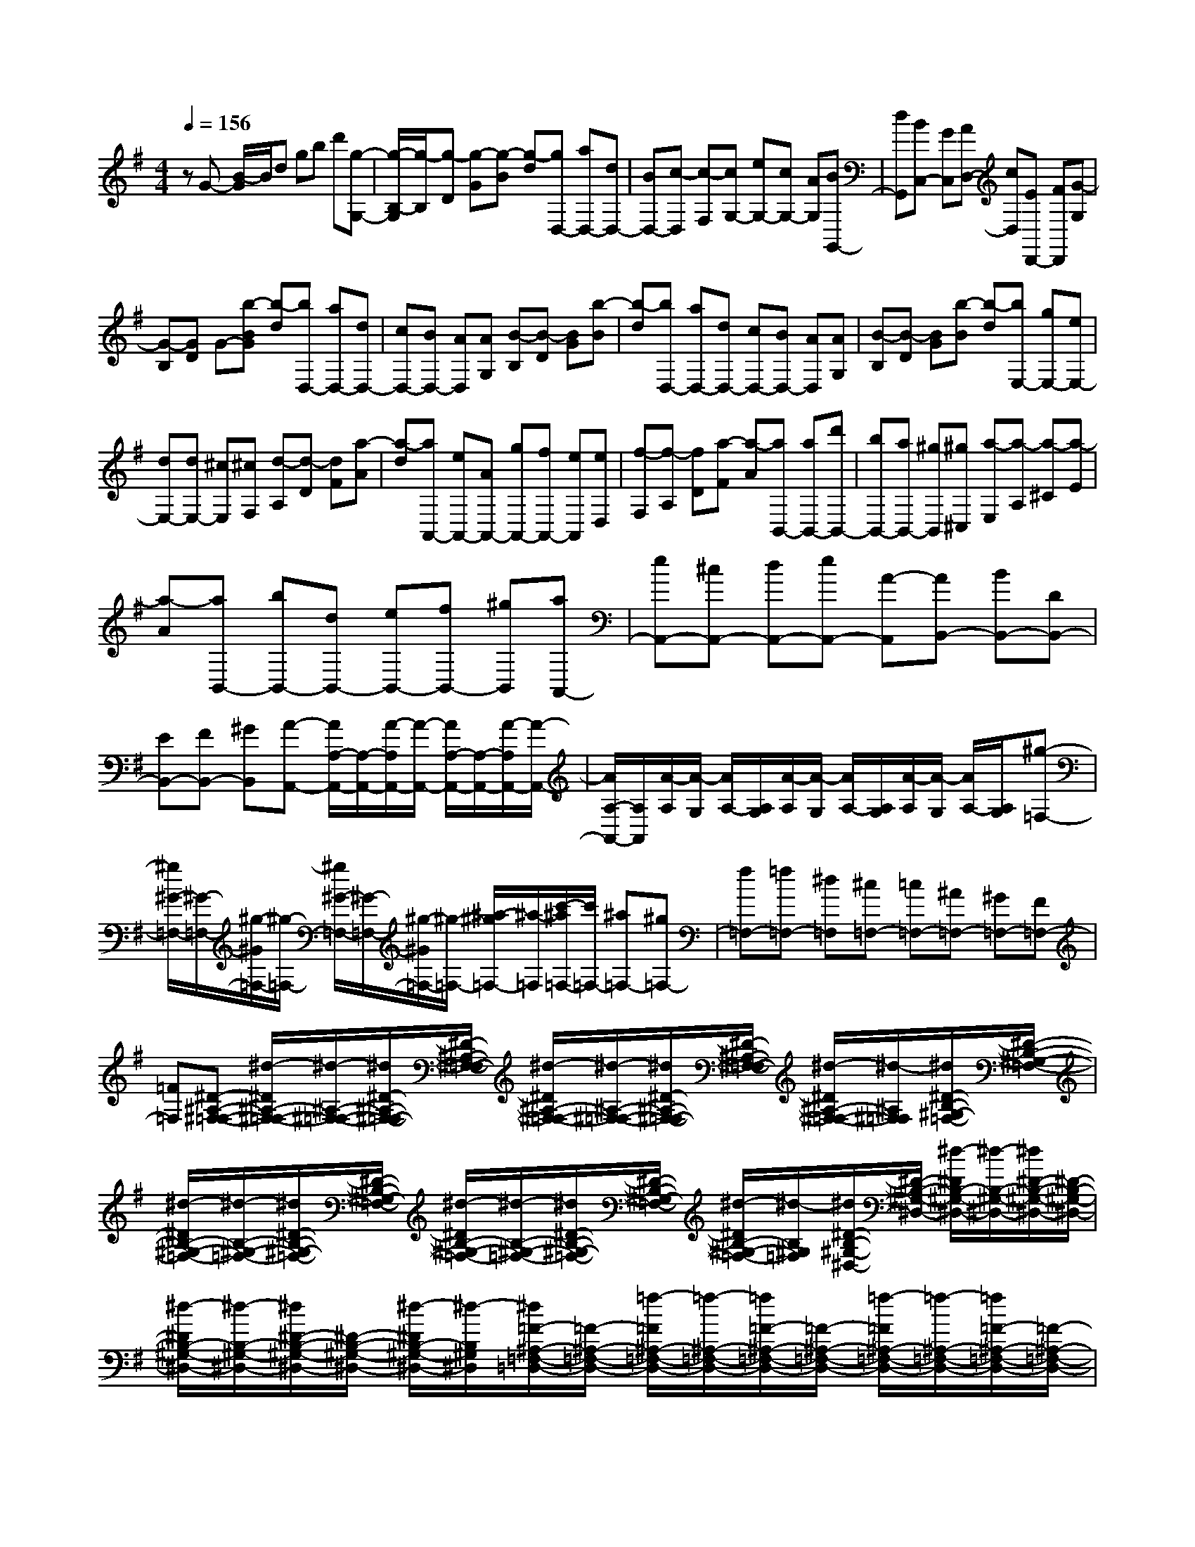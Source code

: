 % input file /home/ubuntu/MusicGeneratorQuin/training_data/scarlatti/K260.MID
X: 1
T: 
M: 4/4
L: 1/8
Q:1/4=156
K:G % 1 sharps
%(C) John Sankey 1998
%%MIDI program 6
%%MIDI program 6
%%MIDI program 6
%%MIDI program 6
%%MIDI program 6
%%MIDI program 6
%%MIDI program 6
%%MIDI program 6
%%MIDI program 6
%%MIDI program 6
%%MIDI program 6
%%MIDI program 6
zG- [B/2-G/2]B/2d gb d'[g-G,-]|[g/2-B,/2-G,/2][g/2-B,/2][g-D] [g-G][g-B] [g-d][gD,-] [aD,-][dD,-]|[BD,-][c-D,] [c-F,][cG,-] [eG,-][cG,-] [AG,][BG,,-]|[dG,,][BC,-] [GC,][AD,-] [cD,][ED,,-] [FD,,][G-G,]|
[G-B,][GD] G-[b-BG] [b-d][bD,-] [aD,-][dD,-]|[cD,-][BD,-] [AD,][AG,] [B-B,][B-D] [BG][b-B]|[b-d][bD,-] [aD,-][dD,-] [cD,-][BD,-] [AD,][AG,]|[B-B,][B-D] [BG][b-B] [b-d][bE,-] [gE,-][eE,-]|
[dE,-][dE,-] [^cE,][^cF,] [d-A,][d-D] [dF][a-A]|[a-d][aA,,-] [eA,,-][AA,,-] [gA,,-][fA,,-] [eA,,][eD,]|[f-F,][f-A,] [fD][a-F] [a-A][aB,,-] [aB,,-][d'B,,-]|[bB,,-][aB,,-] [^gB,,][^g^C,] [a-E,][a-A,] [a-^C][a-E]|
[a-A][aB,,-] [bB,,-][dB,,-] [eB,,-][fB,,-] [^gB,,][aA,,-]|[eA,,-][^cA,,-] [dA,,-][eA,,-] [A-A,,][AB,,-] [BB,,-][DB,,-]|[EB,,-][FB,,-] [^GB,,][A-A,,-] [A/2A,/2-A,,/2-][A,/2-A,,/2-][A/2-A,/2A,,/2-][A/2-A,,/2-] [A/2A,/2-A,,/2-][A,/2-A,,/2-][A/2-A,/2A,,/2-][A/2-A,,/2-]|[A/2A,/2-A,,/2-][A,/2A,,/2][A/2-A,/2][A/2-G,/2] [A/2A,/2-][A,/2G,/2][A/2-A,/2][A/2-G,/2] [A/2A,/2-][A,/2G,/2][A/2-A,/2][A/2-G,/2] [A/2A,/2-][A,/2G,/2][^g-=F,-]|
[^g/2^G/2-=F,/2-][^G/2-=F,/2-][^g/2-^G/2=F,/2-][^g/2-=F,/2-] [^g/2^G/2-=F,/2-][^G/2-=F,/2-][^g/2-^G/2=F,/2-][^g/2-=F,/2-] [^a/2-^g/2=F,/2-][^a/2-=F,/2][c'/2-^a/2=F,/2-][c'/2=F,/2-] [^a=F,-][^g=F,-]|[f=F,-][=f=F,-] [^d=F,][^c=F,-] [=c=F,-][^A=F,-] [^G=F,-][F=F,-]|[=F=F,][^D-^A,-^F,-=F,-] [^d/2-^D/2^A,/2-^F,/2-=F,/2-][^d/2-^A,/2-^F,/2-=F,/2-][^d/2^D/2-^A,/2-^F,/2-=F,/2-][^D/2-^A,/2-^F,/2-=F,/2-] [^d/2-^D/2^A,/2-^F,/2-=F,/2-][^d/2-^A,/2-^F,/2-=F,/2-][^d/2^D/2-^A,/2-^F,/2-=F,/2-][^D/2-^A,/2-^F,/2-=F,/2-] [^d/2-^D/2^A,/2-^F,/2-=F,/2-][^d/2-^A,/2^F,/2=F,/2][^d/2^D/2-B,/2-^G,/2-=F,/2-][^D/2-B,/2-^G,/2-=F,/2-]|[^d/2-^D/2B,/2-^G,/2-=F,/2-][^d/2-B,/2-^G,/2-=F,/2-][^d/2^D/2-B,/2-^G,/2-=F,/2-][^D/2-B,/2-^G,/2-=F,/2-] [^d/2-^D/2B,/2-^G,/2-=F,/2-][^d/2-B,/2-^G,/2-=F,/2-][^d/2^D/2-B,/2-^G,/2-=F,/2-][^D/2-B,/2-^G,/2-=F,/2-] [^d/2-^D/2B,/2-^G,/2-=F,/2-][^d/2-B,/2^G,/2=F,/2][^d/2^D/2-B,/2-^G,/2-^D,/2-][^D/2-B,/2-^G,/2-^D,/2-] [^d/2-^D/2B,/2-^G,/2-^D,/2-][^d/2-B,/2-^G,/2-^D,/2-][^d/2^D/2-B,/2-^G,/2-^D,/2-][^D/2-B,/2-^G,/2-^D,/2-]|
[^d/2-^D/2B,/2-^G,/2-^D,/2-][^d/2-B,/2-^G,/2-^D,/2-][^d/2^D/2-B,/2-^G,/2-^D,/2-][^D/2-B,/2-^G,/2-^D,/2-] [^d/2-^D/2B,/2-^G,/2-^D,/2-][^d/2-B,/2^G,/2^D,/2][^d/2=F/2-^A,/2-=F,/2-=D,/2-][=F/2-^A,/2-=F,/2-D,/2-] [=f/2-=F/2^A,/2-=F,/2-D,/2-][=f/2-^A,/2-=F,/2-D,/2-][=f/2=F/2-^A,/2-=F,/2-D,/2-][=F/2-^A,/2-=F,/2-D,/2-] [=f/2-=F/2^A,/2-=F,/2-D,/2-][=f/2-^A,/2-=F,/2-D,/2-][=f/2=F/2-^A,/2-=F,/2-D,/2-][=F/2-^A,/2-=F,/2-D,/2-]|[=f/2-=F/2^A,/2-=F,/2-D,/2-][=f/2-^A,/2=F,/2D,/2][=f/2=F/2-^A,/2-=F,/2-^C,/2-][=F/2-^A,/2-=F,/2-^C,/2-] [=f/2-=F/2^A,/2-=F,/2-^C,/2-][=f/2-^A,/2-=F,/2-^C,/2-][=f/2=F/2-^A,/2-=F,/2-^C,/2-][=F/2-^A,/2-=F,/2-^C,/2-] [=f/2-=F/2^A,/2-=F,/2-^C,/2-][=f/2-^A,/2-=F,/2-^C,/2-][=f/2=F/2-^A,/2-=F,/2-^C,/2-][=F/2-^A,/2-=F,/2-^C,/2-] [=f/2-=F/2^A,/2-=F,/2-^C,/2-][=f/2-^A,/2=F,/2^C,/2][=f/2^F/2-^A,/2-^D,/2-B,,/2-][F/2-^A,/2-^D,/2-B,,/2-]|[^f/2-F/2^A,/2-^D,/2-B,,/2-][f/2-^A,/2-^D,/2-B,,/2-][f/2F/2-^A,/2-^D,/2-B,,/2-][F/2-^A,/2-^D,/2-B,,/2-] [f/2-F/2^A,/2-^D,/2-B,,/2-][f/2-^A,/2-^D,/2-B,,/2-][f/2F/2-^A,/2-^D,/2-B,,/2-][F/2-^A,/2-^D,/2-B,,/2-] [f/2-F/2^A,/2-^D,/2-B,,/2-][f/2-^A,/2^D,/2B,,/2][f/2F/2-^G,/2-^D,/2-B,,/2-][F/2-^G,/2-^D,/2-B,,/2-] [^d/2-F/2^G,/2-^D,/2-B,,/2-][^d/2-^G,/2-^D,/2-B,,/2-][^d/2F/2-^G,/2-^D,/2-B,,/2-][F/2-^G,/2-^D,/2-B,,/2-]|[^d/2-F/2^G,/2-^D,/2-B,,/2-][^d/2-^G,/2-^D,/2-B,,/2-][^d/2^G/2-^G,/2-^D,/2-B,,/2-][^G/2-^G,/2-^D,/2-B,,/2-] [^d/2-^G/2^G,/2-^D,/2-B,,/2-][^d/2-^G,/2^D,/2B,,/2][^d/2^A/2-^G,/2-^D,/2-^A,,/2-][^A/2-^G,/2-^D,/2-^A,,/2-] [^d/2-^A/2^G,/2-^D,/2-^A,,/2-][^d/2-^G,/2-^D,/2-^A,,/2-][^d/2F/2-^G,/2-^D,/2-^A,,/2-][F/2-^G,/2-^D,/2-^A,,/2-] [^d/2-F/2^G,/2-^D,/2-^A,,/2-][^d/2-^G,/2-^D,/2-^A,,/2-][^d/2^A/2-^G,/2-^D,/2-^A,,/2-][^A/2-^G,/2-^D,/2-^A,,/2-]|
[^d/2-^A/2^G,/2-^D,/2-^A,,/2-][^d/2-^G,/2^D,/2^A,,/2][^d/2F/2-^G,/2-^D,/2-^A,,/2-][F/2-^G,/2-^D,/2-^A,,/2-] [^d/2-F/2^G,/2-^D,/2-^A,,/2-][^d/2-^G,/2-^D,/2-^A,,/2-][^d/2^A/2-^G,/2-^D,/2-^A,,/2-][^A/2-^G,/2-^D,/2-^A,,/2-] [^d/2-^A/2^G,/2-^D,/2-^A,,/2-][^d/2-^G,/2-^D,/2-^A,,/2-][^d/2F/2-^G,/2-^D,/2-^A,,/2-][F/2-^G,/2-^D,/2-^A,,/2-] [^d/2-F/2^G,/2-^D,/2-^A,,/2-][^d/2-^G,/2^D,/2^A,,/2][^d/2=F/2-=A,/2-=F,/2-=A,,/2-][=F/2-A,/2-=F,/2-A,,/2-]|[^d/2-=F/2A,/2-=F,/2-A,,/2-][^d/2-A,/2-=F,/2-A,,/2-][^d/2c/2-A,/2-=F,/2-A,,/2-][c/2-A,/2-=F,/2-A,,/2-] [^d/2-c/2A,/2-=F,/2-A,,/2-][^d/2-A,/2-=F,/2-A,,/2-][^d/2=F/2-A,/2-=F,/2-A,,/2-][=F/2-A,/2-=F,/2-A,,/2-] [^d/2-=F/2A,/2-=F,/2-A,,/2-][^d/2-A,/2=F,/2A,,/2][^d/2c/2-A,/2-=F,/2-A,,/2-][c/2-A,/2-=F,/2-A,,/2-] [^d/2-c/2A,/2-=F,/2-A,,/2-][^d/2-A,/2-=F,/2-A,,/2-][^d/2=F/2-A,/2-=F,/2-A,,/2-][=F/2-A,/2-=F,/2-A,,/2-]|[^d/2-=F/2A,/2-=F,/2-A,,/2-][^d/2-A,/2-=F,/2-A,,/2-][^d/2c/2-A,/2-=F,/2-A,,/2-][c/2-A,/2-=F,/2-A,,/2-] [^d/2-c/2A,/2-=F,/2-A,,/2-][^d/2-A,/2=F,/2A,,/2][^d/2=F/2-=G,/2-=F,/2-B,,/2-][=F/2-G,/2-=F,/2-B,,/2-] [=d/2-=F/2G,/2-=F,/2-B,,/2-][d/2-G,/2-=F,/2-B,,/2-][d/2=G/2-G,/2-=F,/2-B,,/2-][G/2-G,/2-=F,/2-B,,/2-] [d/2-G/2G,/2-=F,/2-B,,/2-][d/2-G,/2-=F,/2-B,,/2-][d/2=F/2-G,/2-=F,/2-B,,/2-][=F/2-G,/2-=F,/2-B,,/2-]|[d/2-=F/2G,/2-=F,/2-B,,/2-][d/2-G,/2=F,/2B,,/2][d/2G/2-G,/2-=F,/2-B,,/2-][G/2-G,/2-=F,/2-B,,/2-] [d/2-G/2G,/2-=F,/2-B,,/2-][d/2-G,/2-=F,/2-B,,/2-][d/2=F/2-G,/2-=F,/2-B,,/2-][=F/2-G,/2-=F,/2-B,,/2-] [d/2-=F/2G,/2-=F,/2-B,,/2-][d/2-G,/2-=F,/2-B,,/2-][d/2G/2-G,/2-=F,/2-B,,/2-][G/2-G,/2-=F,/2-B,,/2-] [d/2-G/2G,/2-=F,/2-B,,/2-][d/2-G,/2=F,/2B,,/2][d/2E/2-=C/2-G,/2-=C,/2-][E/2-C/2-G,/2-C,/2-]|
[d/2-E/2C/2-G,/2-C,/2-][d/2-C/2-G,/2-C,/2-][d/2G/2-C/2-G,/2-C,/2-][G/2-C/2-G,/2-C,/2-] [d/2-G/2C/2-G,/2-C,/2-][d/2-C/2-G,/2-C,/2-][d/2E/2-C/2-G,/2-C,/2-][E/2-C/2-G,/2-C,/2-] [d/2-E/2C/2-G,/2-C,/2-][d/2-C/2G,/2C,/2][d/2E/2-C/2-G,/2-C,/2-][E/2-C/2-G,/2-C,/2-] [c/2-E/2C/2-G,/2-C,/2-][c/2-C/2-G,/2-C,/2-][c/2G/2-C/2-G,/2-C,/2-][G/2-C/2-G,/2-C,/2-]|[c/2-G/2C/2-G,/2-C,/2-][c/2-C/2-G,/2-C,/2-][c/2E/2-C/2-G,/2-C,/2-][E/2-C/2-G,/2-C,/2-] [^A/2-E/2C/2-G,/2-C,/2-][^A/2-C/2G,/2C,/2][^A/2E/2-A,/2-G,/2-^C,/2-][E/2-A,/2-G,/2-^C,/2-] [e/2-E/2A,/2-G,/2-^C,/2-][e/2-A,/2-G,/2-^C,/2-][e/2=A/2-A,/2-G,/2-^C,/2-][A/2-A,/2-G,/2-^C,/2-] [e/2-A/2A,/2-G,/2-^C,/2-][e/2-A,/2-G,/2-^C,/2-][e/2G/2-A,/2-G,/2-^C,/2-][G/2-A,/2-G,/2-^C,/2-]|[e/2-G/2A,/2-G,/2-^C,/2-][e/2-A,/2G,/2^C,/2][e/2E/2-A,/2-G,/2-^C,/2-][E/2-A,/2-G,/2-^C,/2-] [e/2-E/2A,/2-G,/2-^C,/2-][e/2-A,/2-G,/2-^C,/2-][e/2A/2-A,/2-G,/2-^C,/2-][A/2-A,/2-G,/2-^C,/2-] [e/2-A/2A,/2-G,/2-^C,/2-][e/2-A,/2-G,/2-^C,/2-][e/2G/2-A,/2-G,/2-^C,/2-][G/2-A,/2-G,/2-^C,/2-] [e/2-G/2A,/2-G,/2-^C,/2-][e/2-A,/2G,/2^C,/2][e/2^F/2-=D,/2-][F/2-D,/2-]|[e/2-F/2D,/2-][e/2D,/2-][dD,-] [^cD,-][dD,-] [eD,][f=D-] [eD-][dD-]|
[^cD-][BD-] [AD][BG,-] [^cG,-][dG,-] [^cG,-][BG,-]|[AG,][GG,,-] [FG,,-][EG,,-] [DG,,-][^CG,,-] [DG,,][^CA,,-]|[B,A,,-][A,-A,,] [A,-G,][A,-^F,] [A,E,]D,- [DD,-][A,D,-]|[FD,-][DD,-] [AD,][FF,-] [dF,-][AF,-] [fF,-][dF,-]|
[AF,][B2G,2][d/2A,/2-][^c/2A,/2-] [d/2A,/2-][^c/2A,/2-][d/2A,/2-][^c/2A,/2-] [B/2A,/2-][^c/2A,/2]d-|[d/2D,/2-]D,/2A,, F,D, A,F, DA,|AF D[B2G,2][d/2A,/2-][^c/2A,/2-] [d/2A,/2-][^c/2A,/2-][d/2A,/2-A,,/2-][^c/2A,/2-A,,/2-]|[B/2A,/2-A,,/2-][^c/2A,/2A,,/2][dD,-] [FD,-][GD,-] [^GD,]A ^A[BG,-]|
[^cG,-][dG,-] [eG,-][fG,-] [=gG,][^gF,-] [=aF,-][=gF,-]|[fF,-][eF,-] [dF,][eG,-] [f/2G,/2-][g/2G,/2][fA,-] [eA,-][dA,-A,,-]|[^cA,A,,][d/2D,/2-]D,/2- [FD,-][=GD,-] [^GD,-][=AD,-] [^A/2-D,/2]^A/2[BG,-]|[^cG,-][dG,-] [eG,-][fG,-] [gG,][^gF,-] [aF,-][=gF,-]|
[fF,-][eF,-] [dF,][eG,-] [f/2G,/2-][g/2G,/2][fA,-] [eA,-][dA,-A,,-]|[^c/2-A,/2-A,,/2][^c/2A,/2][d'-D-] [d'/2d/2-D/2-][d/2-D/2-][d'/2-d/2D/2-][d'/2-D/2-] [d'/2d/2-D/2-][d/2-D/2-][d'/2-d/2D/2-][d'/2-D/2-] [d'/2d/2-D/2-][d/2-D/2][d'/2-d/2D/2][d'/2-=C/2]|[d'/2d/2-D/2][d/2-C/2][d'/2-d/2D/2][d'/2-C/2] [d'/2d/2-D/2][d/2-C/2][d'/2-d/2D/2][d'/2-C/2] [d'/2d/2-D/2][d/2-C/2][d'/2-d/2^A,/2-][d'/2-^A,/2-] [d'/2d/2-C/2-^A,/2-][d/2-C/2^A,/2-][d'/2-d/2D/2-^A,/2-][d'/2-D/2^A,/2-]|[d'/2d/2-^D/2-^A,/2-][d/2-^D/2^A,/2-][d'/2-d/2=F/2-^A,/2-][d'/2-=F/2^A,/2-] [d'/2d/2-=G/2-^A,/2-][d/2-G/2^A,/2][d'/2-d/2^G/2-^A,/2-][d'/2-^G/2-^A,/2-] [d'/2d/2-^G/2-^A,/2-][d/2-^G/2-^A,/2-][d'/2-d/2^G/2-^A,/2-][d'/2-^G/2-^A,/2-] [d'/2d/2-^G/2-^A,/2-][d/2-^G/2-^A,/2-][d'/2-d/2^G/2-^A,/2-][d'/2-^G/2-^A,/2-]|
[d'/2d/2-^G/2-^A,/2-][d/2-^G/2^A,/2][d'/2-d/2^G/2-=F/2-B,/2-][d'/2-^G/2-=F/2-B,/2-] [d'/2d/2-^G/2-=F/2-B,/2-][d/2-^G/2-=F/2-B,/2-][d'/2-d/2^G/2-=F/2-B,/2-][d'/2-^G/2-=F/2-B,/2-] [d'/2d/2-^G/2-=F/2-B,/2-][d/2-^G/2-=F/2-B,/2-][d'/2-d/2^G/2-=F/2-B,/2-][d'/2-^G/2-=F/2-B,/2-] [d'/2d/2-^G/2-=F/2-B,/2-][d/2-^G/2=F/2B,/2][d'/2-d/2^G/2-=F/2-B,/2-][d'/2-^G/2-=F/2-B,/2-]|[d'/2d/2-^G/2-=F/2-B,/2-][d/2-^G/2-=F/2-B,/2-][d'/2-d/2^G/2-=F/2-B,/2-][d'/2-^G/2-=F/2-B,/2-] [d'/2d/2-^G/2-=F/2-B,/2-][d/2-^G/2-=F/2-B,/2-][d'/2-d/2^G/2-=F/2-B,/2-][d'/2-^G/2-=F/2-B,/2-] [d'/2d/2-^G/2-=F/2-B,/2-][d/2-^G/2=F/2B,/2][d'/2-d/2^G/2-=F/2-C/2-][d'/2-^G/2-=F/2-C/2-] [d'/2d/2-^G/2-=F/2-C/2-][d/2-^G/2-=F/2-C/2-][d'/2-d/2^G/2-=F/2-C/2-][d'/2-^G/2-=F/2-C/2-]|[d'/2d/2-^G/2-=F/2-C/2-][d/2-^G/2-=F/2-C/2-][d'/2-d/2^G/2-=F/2-C/2-][d'/2-^G/2-=F/2-C/2-] [d'/2d/2-^G/2-=F/2-C/2-][d/2-^G/2=F/2C/2][d'/2-d/2^G/2-=F/2-C/2-][d'/2-^G/2-=F/2-C/2-] [d'/2d/2-^G/2-=F/2-C/2-][d/2-^G/2-=F/2-C/2-][d'/2-d/2^G/2-=F/2-C/2-][d'/2-^G/2-=F/2-C/2-] [d'/2d/2-^G/2-=F/2-C/2-][d/2-^G/2-=F/2-C/2-][d'/2-d/2^G/2-=F/2-C/2-][d'/2-^G/2-=F/2-C/2-]|[d'/2d/2-^G/2-=F/2-C/2-][d/2-^G/2=F/2C/2][d'/2-d/2B/2-^G/2-=F/2-=D/2-][d'/2-B/2-^G/2-=F/2-D/2-] [d'/2d/2-B/2-^G/2-=F/2-D/2-][d/2-B/2-^G/2-=F/2-D/2-][d'/2-d/2B/2-^G/2-=F/2-D/2-][d'/2-B/2-^G/2-=F/2-D/2-] [d'/2d/2-B/2-^G/2-=F/2-D/2-][d/2-B/2-^G/2-=F/2-D/2-][d'/2-d/2B/2-^G/2-=F/2-D/2-][d'/2-B/2-^G/2-=F/2-D/2-] [d'/2d/2-B/2-^G/2-=F/2-D/2-][d/2-B/2^G/2=F/2D/2][d'/2-d/2B/2-^G/2-=F/2-D/2-][d'/2-B/2-^G/2-=F/2-D/2-]|
[d'/2d/2-B/2-^G/2-=F/2-D/2-][d/2-B/2-^G/2-=F/2-D/2-][d'/2-d/2B/2-^G/2-=F/2-D/2-][d'/2-B/2-^G/2-=F/2-D/2-] [d'/2d/2-B/2-^G/2-=F/2-D/2-][d/2-B/2-^G/2-=F/2-D/2-][d'/2-d/2B/2-^G/2-=F/2-D/2-][d'/2-B/2-^G/2-=F/2-D/2-] [d'/2d/2-B/2-^G/2-=F/2-D/2-][d/2-B/2^G/2=F/2D/2][d'/2-d/2B/2-^G/2-E/2-][d'/2-B/2-^G/2-E/2-] [d'/2e/2-B/2-^G/2-E/2-][e/2-B/2-^G/2-E/2-][d'/2-e/2B/2-^G/2-E/2-][d'/2-B/2-^G/2-E/2-]|[d'/2e/2-B/2-^G/2-E/2-][e/2-B/2-^G/2-E/2-][d'/2-e/2B/2-^G/2-E/2-][d'/2-B/2-^G/2-E/2-] [d'/2e/2-B/2-^G/2-E/2-][e/2-B/2^G/2E/2][d'/2c'/2-e/2=c/2-=A/2-E/2-][c'/2c/2-A/2-E/2-] [bc-A-E-][ac-A-E-] [^gc-A-E-][ac-A-E-]|[bcAE][^gB-^G-E-] [=fB-^G-E-][eB-^G-E-] [dB^G-E-][^c^G-E-] [B^GE][^cA-=A,-]|[dA-A,-][eA-A,-] [A-=GA,-][A-=FA,-] [AEA,][=FD,-] [GD,-][A-D,-]|
[ACD,-][^A,D,-] [=A,D,][^A,G,,-] [AG,,-][GG,,-] [=FG,,][EG,-]|[DG,][^C=A,-] [B,A,][A,3-A,,3] A,/2z3/2|F,G, ^G,A, ^A,B, ^CD-|[^FD-][GD-] [^GD-][AD-] [^AD][B=G,-] [^cG,-][dG,-]|
[^fG,-][=gG,-] [^gG,][aF,-] [^aF,-][bF,-] [^c'F,-][d'-F,-]|[d'dF,][d/2G,/2-][e/2G,/2-] [f/2G,/2-][e/2G,/2][f/2=A,/2-][e/2A,/2-] [f/2A,/2-][e/2A,/2][f/2A,,/2-][e/2A,,/2-] [d/2A,,/2-][^c/2A,,/2]d-|[dF,]G, A,B, ^CD- [FD-][=GD-]|[^GD-][=AD-] [^AD][BG,-] [^cG,-][dG,-] [fG,-][=gG,-]|
[^gG,][=aF,-] [^aF,-][bF,-] [^c'F,-][d'-F,-] [d'dF,][d/2G,/2-][e/2G,/2-]|[f/2G,/2-][e/2G,/2][f/2A,/2-][e/2A,/2-] [f/2A,/2-][e/2A,/2-][f/2A,/2-A,,/2-][e/2A,/2-A,,/2-] [d/2A,/2-A,,/2-][^c/2A,/2A,,/2][dD,-] [=aD,-][=gD,-]|[fD,-][gD,-] [a/2-D,/2]a/2[^aE-D-G,-] [bE-D-G,-][=aE-D-G,-] [gE-D-G,-][fE-D-G,-]|[gEDG,][^gD-A,-F,-] [aD-A,-F,-][=gD-A,-F,-] [fD-A,-F,-][eD-A,-F,-] [dDA,F,][eG,-]|
[f/2G,/2-][g/2G,/2][fA,-] [eA,-][dA,-A,,-] [^cA,A,,][dD,-] [=AD,-][=GD,-]|[FD,]G A[^AG,-] [BG,-][=AG,-] [GG,-][FG,-]|[GG,][^GF,-] [AF,-][=GF,-] [FF,-][EF,-] [DF,][EG,-]|[F/2G,/2-][G/2G,/2][FA,-] [EA,-][DA,-A,,-] [^CA,A,,][D3-D,3-D,,3-]|
[D3D,3D,,3][D-D,] [D-F,][DA,] D-[FD]|A[aD,-] [fD,-][dD,-] [AD,-][FD,-] [DD,][d/2=C,/2-][=c/2C,/2]|[d/2F,/2-][c/2F,/2][d/2A,/2-][c/2A,/2] [d/2D/2-][c/2D/2][d/2F/2-][c/2F/2] [d/2A/2-][c/2A/2][aC,-] [fC,-][cC,-]|[AC,-][FC,-] [=CC,][e/2B,,/2-][d/2B,,/2] [e/2D,/2-][d/2D,/2][e/2G,/2-][d/2G,/2] [e/2B,/2-][d/2B,/2][e/2D/2-][d/2D/2]|
[e/2G/2-][d/2G/2][bB,,-] [gB,,-][dB,,-] [BB,,-][GB,,-] [DB,,][d/2A,,/2-][c/2A,,/2]|[d/2C,/2-][c/2C,/2][d/2F,/2-][c/2F,/2] [d/2A,/2-][c/2A,/2][d/2C/2-][c/2C/2] [d/2F/2-][c/2F/2][aA,,-] [fA,,-][cA,,-]|[AA,,-][FA,,-] [CA,,][c/2G,,/2-][B/2G,,/2] [c/2B,,/2-][B/2B,,/2][c/2D,/2-][B/2D,/2] [c/2G,/2-][B/2G,/2][c/2B,/2-][B/2B,/2]|[c/2D/2-][B/2D/2]G,,- [dG,,-][GG,,-] [AG,,-][BG,,] c[d-=F-D-G,-]|
[d/2G/2-=F/2-D/2-G,/2-][G/2-=F/2-D/2-G,/2-][B/2-G/2=F/2-D/2-G,/2-][B/2-=F/2-D/2-G,/2-] [B/2G/2-=F/2-D/2-G,/2-][G/2-=F/2-D/2-G,/2-][d/2-G/2=F/2-D/2-G,/2-][d/2-=F/2-D/2-G,/2-] [d/2G/2-=F/2-D/2-G,/2-][G/2-=F/2D/2G,/2][=f/2-G/2=F/2-D/2-G,/2-][=f/2-=F/2-D/2-G,/2-] [=f/2G/2-=F/2-D/2-G,/2-][G/2-=F/2-D/2-G,/2-][d/2-G/2=F/2-D/2-G,/2-][d/2-=F/2-D/2-G,/2-]|[d/2G/2-=F/2-D/2-G,/2-][G/2-=F/2-D/2-G,/2-][B/2-G/2=F/2-D/2-G,/2-][B/2-=F/2-D/2-G,/2-] [B/2G/2-=F/2-D/2-G,/2-][G/2-=F/2D/2G,/2][=f/2-G/2=F/2-D/2-G,/2-][=f/2-=F/2-D/2-G,/2-] [=f/2G/2-=F/2-D/2-G,/2-][G/2-=F/2-D/2-G,/2-][d/2-G/2=F/2-D/2-G,/2-][d/2-=F/2-D/2-G,/2-] [d/2G/2-=F/2-D/2-G,/2-][G/2-=F/2-D/2-G,/2-][B/2-G/2=F/2-D/2-G,/2-][B/2-=F/2-D/2-G,/2-]|[B/2G/2-=F/2-D/2-G,/2-][G/2-=F/2D/2G,/2][c/2-G/2E/2-C/2-G,/2-][c/2-E/2-C/2-G,/2-] [c/2G/2-E/2-C/2-G,/2-][G/2-E/2-C/2-G,/2-][e/2-G/2E/2-C/2-G,/2-][e/2-E/2-C/2-G,/2-] [e/2G/2-E/2-C/2-G,/2-][G/2-E/2-C/2-G,/2-][c/2-G/2E/2-C/2-G,/2-][c/2-E/2-C/2-G,/2-] [c/2G/2-E/2-C/2-G,/2-][G/2-E/2C/2G,/2][g/2-G/2E/2-C/2-G,/2-][g/2-E/2-C/2-G,/2-]|[g/2G/2-E/2-C/2-G,/2-][G/2-E/2-C/2-G,/2-][e/2-G/2E/2-C/2-G,/2-][e/2-E/2-C/2-G,/2-] [e/2G/2-E/2-C/2-G,/2-][G/2-E/2-C/2-G,/2-][c/2-G/2E/2-C/2-G,/2-][c/2-E/2-C/2-G,/2-] [c/2G/2-E/2-C/2-G,/2-][G/2-E/2C/2G,/2][g/2-G/2E/2-C/2-G,/2-][g/2-E/2-C/2-G,/2-] [g/2G/2-E/2-C/2-G,/2-][G/2-E/2-C/2-G,/2-][e/2-G/2E/2-C/2-G,/2-][e/2-E/2-C/2-G,/2-]|
[e/2G/2-E/2-C/2-G,/2-][G/2-E/2-C/2-G,/2-][c/2-G/2E/2-C/2-G,/2-][c/2-E/2-C/2-G,/2-] [c/2G/2-E/2-C/2-G,/2-][G/2-E/2C/2G,/2][^A/2-G/2E/2-C/2-^A,/2-G,/2-][^A/2-E/2-C/2-^A,/2-G,/2-] [^A/2G/2-E/2-C/2-^A,/2-G,/2-][G/2-E/2-C/2-^A,/2-G,/2-][g/2-G/2E/2-C/2-^A,/2-G,/2-][g/2-E/2-C/2-^A,/2-G,/2-] [g/2G/2-E/2-C/2-^A,/2-G,/2-][G/2-E/2-C/2-^A,/2-G,/2-][e/2-G/2E/2-C/2-^A,/2-G,/2-][e/2-E/2-C/2-^A,/2-G,/2-]|[e/2G/2-E/2-C/2-^A,/2-G,/2-][G/2-E/2C/2^A,/2G,/2][^A/2-G/2E/2-C/2-^A,/2-G,/2-][^A/2-E/2-C/2-^A,/2-G,/2-] [^A/2G/2-E/2-C/2-^A,/2-G,/2-][G/2-E/2-C/2-^A,/2-G,/2-][g/2-G/2E/2-C/2-^A,/2-G,/2-][g/2-E/2-C/2-^A,/2-G,/2-] [g/2G/2-E/2-C/2-^A,/2-G,/2-][G/2-E/2-C/2-^A,/2-G,/2-][e/2-G/2E/2-C/2-^A,/2-G,/2-][e/2-E/2-C/2-^A,/2-G,/2-] [e/2G/2-E/2-C/2-^A,/2-G,/2-][G/2-E/2C/2^A,/2G,/2][g/2-G/2E/2-C/2-^A,/2-G,/2-][g/2-E/2-C/2-^A,/2-G,/2-]|[g/2G/2-E/2-C/2-^A,/2-G,/2-][G/2-E/2-C/2-^A,/2-G,/2-][^A/2-G/2E/2-C/2-^A,/2-G,/2-][^A/2-E/2-C/2-^A,/2-G,/2-] [^A/2G/2-E/2-C/2-^A,/2-G,/2-][G/2-E/2-C/2-^A,/2-G,/2-][c/2-G/2E/2-C/2-^A,/2-G,/2-][c/2-E/2-C/2-^A,/2-G,/2-] [c/2G/2-E/2-C/2-^A,/2-G,/2-][G/2-E/2C/2^A,/2G,/2][^c/2-G/2^C/2-^A,/2-=F,/2-][^c/2-^C/2-^A,/2-=F,/2-] [^c/2=F/2-^C/2-^A,/2-=F,/2-][=F/2-^C/2-^A,/2-=F,/2-][^A/2-=F/2^C/2-^A,/2-=F,/2-][^A/2-^C/2-^A,/2-=F,/2-]|[^A/2=F/2-^C/2-^A,/2-=F,/2-][=F/2-^C/2-^A,/2-=F,/2-][=c/2-=F/2^C/2-^A,/2-=F,/2-][c/2-^C/2-^A,/2-=F,/2-] [c/2=F/2-^C/2-^A,/2-=F,/2-][=F/2-^C/2^A,/2=F,/2][^c/2-=F/2^C/2-^A,/2-=F,/2-][^c/2-^C/2-^A,/2-=F,/2-] [^c/2=F/2-^C/2-^A,/2-=F,/2-][=F/2-^C/2-^A,/2-=F,/2-][^A/2-=F/2^C/2-^A,/2-=F,/2-][^A/2-^C/2-^A,/2-=F,/2-] [^A/2=F/2-^C/2-^A,/2-=F,/2-][=F/2-^C/2-^A,/2-=F,/2-][=c/2-=F/2^C/2-^A,/2-=F,/2-][c/2-^C/2-^A,/2-=F,/2-]|
[c/2=F/2-^C/2-^A,/2-=F,/2-][=F/2-^C/2^A,/2=F,/2][^c/2-=F/2^C/2-^A,/2-=F,/2-][^c/2-^C/2-^A,/2-=F,/2-] [^c/2=F/2-^C/2-^A,/2-=F,/2-][=F/2-^C/2-^A,/2-=F,/2-][=c/2-=F/2^C/2-^A,/2-=F,/2-][c/2-^C/2-^A,/2-=F,/2-] [c/2=F/2-^C/2-^A,/2-=F,/2-][=F/2-^C/2-^A,/2-=F,/2-][^c/2-=F/2^C/2-^A,/2-=F,/2-][^c/2-^C/2-^A,/2-=F,/2-] [^c/2=F/2-^C/2-^A,/2-=F,/2-][=F/2-^C/2^A,/2=F,/2][g/2-=F/2^C/2-^A,/2-^D,/2-][g/2-^C/2-^A,/2-^D,/2-]|[g/2^A/2-^C/2-^A,/2-^D,/2-][^A/2-^C/2-^A,/2-^D,/2-][^c/2-^A/2^C/2-^A,/2-^D,/2-][^c/2-^C/2-^A,/2-^D,/2-] [^c/2^A/2-^C/2-^A,/2-^D,/2-][^A/2-^C/2-^A,/2-^D,/2-][g/2-^A/2^C/2-^A,/2-^D,/2-][g/2-^C/2-^A,/2-^D,/2-] [g/2^A/2-^C/2-^A,/2-^D,/2-][^A/2-^C/2^A,/2^D,/2][^c/2-^A/2^C/2-^A,/2-^D,/2-][^c/2-^C/2-^A,/2-^D,/2-] [^c/2^A/2-^C/2-^A,/2-^D,/2-][^A/2-^C/2-^A,/2-^D,/2-][g/2-^A/2^C/2-^A,/2-^D,/2-][g/2-^C/2-^A,/2-^D,/2-]|[g/2^A/2-^C/2-^A,/2-^D,/2-][^A/2-^C/2-^A,/2-^D,/2-][^c/2-^A/2^C/2-^A,/2-^D,/2-][^c/2-^C/2-^A,/2-^D,/2-] [^c/2^A/2-^C/2-^A,/2-^D,/2-][^A/2-^C/2^A,/2^D,/2][g/2-^A/2^C/2-^A,/2-^D,/2-][g/2-^C/2-^A,/2-^D,/2-] [g/2^A/2-^C/2-^A,/2-^D,/2-][^A/2-^C/2-^A,/2-^D,/2-][^c/2-^A/2^C/2-^A,/2-^D,/2-][^c/2-^C/2-^A,/2-^D,/2-] [^c/2^A/2-^C/2-^A,/2-^D,/2-][^A/2-^C/2-^A,/2-^D,/2-][g/2-^A/2^C/2-^A,/2-^D,/2-][g/2-^C/2-^A,/2-^D,/2-]|[g/2^A/2-^C/2-^A,/2-^D,/2-][^A/2-^C/2^A,/2^D,/2][^g/2-^A/2=C/2-^G,/2-^D,/2-][^g/2-C/2-^G,/2-^D,/2-] [^g^d-C-^G,-^D,-][^d/2=c/2-C/2-^G,/2-^D,/2-][c/2-C/2-^G,/2-^D,/2-] [c/2^G/2-C/2-^G,/2-^D,/2-][^G/2-C/2-^G,/2-^D,/2-][c/2-^G/2C/2-^G,/2-^D,/2-][c/2-C/2-^G,/2-^D,/2-] [^d/2-c/2C/2-^G,/2-^D,/2-][^d/2-C/2^G,/2^D,/2][^g/2-^d/2C/2-^G,/2-^D,/2-][^g/2-C/2-^G,/2-^D,/2-]|
[^g^d-C-^G,-^D,-][^d/2c/2-C/2-^G,/2-^D,/2-][c/2-C/2-^G,/2-^D,/2-] [c/2^G/2-C/2-^G,/2-^D,/2-][^G/2-C/2-^G,/2-^D,/2-][c/2-^G/2C/2-^G,/2-^D,/2-][c/2-C/2-^G,/2-^D,/2-] [^d/2-c/2C/2-^G,/2-^D,/2-][^d/2-C/2^G,/2^D,/2][^g/2-^d/2C/2-=F,/2-^C,/2-][^g/2-C/2-=F,/2-^C,/2-] [^g-c-C-=F,-^C,-][^g/2^c/2-=c/2C/2-=F,/2-^C,/2-][^c/2-C/2-=F,/2-^C,/2-]|[^c/2=c/2-C/2-=F,/2-^C,/2-][c/2-C/2-=F,/2-^C,/2-][=g/2-c/2C/2-=F,/2-^C,/2-][g/2-C/2-=F,/2-^C,/2-] [g/2c/2-C/2-=F,/2-^C,/2-][c/2-C/2=F,/2^C,/2][=f/2-c/2^A,/2-=F,/2-^C,/2-][=f/2-^A,/2-=F,/2-^C,/2-] [=f-c-^A,-=F,-^C,-][=f/2^c/2-=c/2^A,/2-=F,/2-^C,/2-][^c/2-^A,/2-=F,/2-^C,/2-] [^c/2=c/2-^A,/2-=F,/2-^C,/2-][c/2-^A,/2-=F,/2-^C,/2-][c/2^A/2-^A,/2-=F,/2-^C,/2-][^A/2-^A,/2-=F,/2-^C,/2-]|[c/2-^A/2^A,/2-=F,/2-^C,/2-][c/2-^A,/2=F,/2^C,/2][e/2-c/2^A,/2-=F,/2-^C,/2-][e/2-^A,/2-=F,/2-^C,/2-] [ec-^A,-=F,-^C,-][^c/2-=c/2^A,/2-=F,/2-^C,/2-][^c/2-^A,/2-=F,/2-^C,/2-] [^c/2=c/2-^A,/2-=F,/2-^C,/2-][c/2-^A,/2-=F,/2-^C,/2-][c/2^A/2-^A,/2-=F,/2-^C,/2-][^A/2-^A,/2-=F,/2-^C,/2-] [c/2-^A/2^A,/2-=F,/2-^C,/2-][c/2-^A,/2=F,/2^C,/2][e/2-c/2^A,/2-=F,/2-^C,/2-][e/2-^A,/2-=F,/2-^C,/2-]|[ec-^A,-=F,-^C,-][^c/2-=c/2^A,/2-=F,/2-^C,/2-][^c/2-^A,/2-=F,/2-^C,/2-] [^c/2=c/2-^A,/2-=F,/2-^C,/2-][c/2-^A,/2-=F,/2-^C,/2-][=f/2-c/2^A,/2-=F,/2-^C,/2-][=f/2-^A,/2-=F,/2-^C,/2-] [=f/2^A/2-^A,/2-=F,/2-^C,/2-][^A/2-^A,/2=F,/2^C,/2][e/2-^A/2^A,/2-=G,/2-=C,/2-][e/2-^A,/2-G,/2-C,/2-] [e/2^A/2-^A,/2-G,/2-C,/2-][^A/2-^A,/2-G,/2-C,/2-][g/2-^A/2^A,/2-G,/2-C,/2-][g/2-^A,/2-G,/2-C,/2-]|
[g/2=G/2-^A,/2-G,/2-C,/2-][G/2-^A,/2-G,/2-C,/2-][^A/2-G/2^A,/2-G,/2-C,/2-][^A/2-^A,/2-G,/2-C,/2-] [^A/2G/2-^A,/2-G,/2-C,/2-][G/2-^A,/2G,/2C,/2][^c/2-G/2^A,/2-G,/2-C,/2-][^c/2-^A,/2-G,/2-C,/2-] [^c/2G/2-^A,/2-G,/2-C,/2-][G/2-^A,/2-G,/2-C,/2-][g/2-G/2^A,/2-G,/2-C,/2-][g/2-^A,/2-G,/2-C,/2-] [g/2G/2-^A,/2-G,/2-C,/2-][G/2-^A,/2-G,/2-C,/2-][^A/2-G/2^A,/2-G,/2-C,/2-][^A/2-^A,/2-G,/2-C,/2-]|[^A/2G/2-^A,/2-G,/2-C,/2-][G/2-^A,/2G,/2C,/2][^c/2-G/2^A,/2-G,/2-C,/2-][^c/2-^A,/2-G,/2-C,/2-] [^c/2G/2-^A,/2-G,/2-C,/2-][G/2-^A,/2-G,/2-C,/2-][g/2-G/2^A,/2-G,/2-C,/2-][g/2-^A,/2-G,/2-C,/2-] [g/2G/2-^A,/2-G,/2-C,/2-][G/2-^A,/2-G,/2-C,/2-][^c/2-G/2^A,/2-G,/2-C,/2-][^c/2-^A,/2-G,/2-C,/2-] [^c/2G/2-^A,/2-G,/2-C,/2-][G/2-^A,/2G,/2C,/2][g/2-G/2G,/2-^C,/2-^A,,/2-][g/2-G,/2-^C,/2-^A,,/2-]|[g/2^A/2-G,/2-^C,/2-^A,,/2-][^A/2-G,/2-^C,/2-^A,,/2-][^c/2-^A/2G,/2-^C,/2-^A,,/2-][^c/2-G,/2-^C,/2-^A,,/2-] [^c/2^A/2-G,/2-^C,/2-^A,,/2-][^A/2-G,/2-^C,/2-^A,,/2-][e/2-^A/2G,/2-^C,/2-^A,,/2-][e/2-G,/2-^C,/2-^A,,/2-] [e/2^A/2-G,/2-^C,/2-^A,,/2-][^A/2-G,/2^C,/2^A,,/2][g/2-^A/2G,/2-^C,/2-^A,,/2-][g/2-G,/2-^C,/2-^A,,/2-] [g/2^A/2-G,/2-^C,/2-^A,,/2-][^A/2-G,/2-^C,/2-^A,,/2-][^c/2-^A/2G,/2-^C,/2-^A,,/2-][^c/2-G,/2-^C,/2-^A,,/2-]|[^c/2^A/2-G,/2-^C,/2-^A,,/2-][^A/2-G,/2-^C,/2-^A,,/2-][e/2-^A/2G,/2-^C,/2-^A,,/2-][e/2-G,/2-^C,/2-^A,,/2-] [e/2^A/2-G,/2-^C,/2-^A,,/2-][^A/2-G,/2^C,/2^A,,/2][g/2-^A/2G,/2-^C,/2-^A,,/2-][g/2G,/2-^C,/2-^A,,/2-] [^AG,-^C,-^A,,-][^aG,-^C,-^A,,-] [^AG,-^C,-^A,,-][^gG,-^C,-^A,,-]|
[^AG,^C,^A,,][^gG,-^C,-^A,,-] [^AG,-^C,-^A,,-][=gG,-^C,-^A,,-] [^AG,-^C,-^A,,-][=fG,-^C,-^A,,-] [^AG,^C,^A,,][=fG,-^C,-^A,,-]|[^AG,-^C,-^A,,-][eG,-^C,-^A,,-] [^AG,-^C,-^A,,-][=dG,-^C,-^A,,-] [^AG,^C,^A,,][^c=A,-E,-=A,,-] [=A-A,-E,-A,,-][=aAA,-E,-A,,-]|[gA,-E,-A,,-][=fA,-E,-A,,-] [e/2-A,/2-E,/2-A,,/2][e/2A,/2E,/2][^f=D,-] [gD,-][a-D,-] [a/2=c/2-D,/2-][c/2D,/2-][^AD,-]|[=AD,][^AG,-] [cG,-][d-G,-] [d/2=F/2-G,/2-][=F/2G,/2-][^DG,-] [=DG,][^D=C,-]|
[dC,-][cC,-] [^AC,-][=AC,-] [GC,][^FD,-] [ED,-][=DD,]|CB, A,G,- [B,G,]G,- [DG,]B,|G[DB,,-] [BB,,-][GB,,-] [dB,,-][GB,,-] [DB,,][E-C,-]|[EC,][G/2D,/2-][F/2D,/2-] [G/2D,/2-][F/2D,/2-][G/2D,/2-][F/2D,/2-] [E/2D,/2]F/2G- [G/2D,/2-]D,/2B,,|
G,D, B,G, DB, GD|B,[E2C2][G/2D/2-][F/2D/2-] [G/2D/2-][F/2D/2-][G/2D/2-][F/2D/2-] [E/2D/2-][F/2D/2][GG,-]|[DG,-][^DG,-] [EG,-][=FG,] ^F[GC-] [AC-][^AC-]|[BC-][cC-] [^cC][dB,-] [=cB,-][BB,-] [=AB,-][GB,-]|
[BB,][AC-] [cC][B=D-] [AD-][GD-D,-] [FDD,][GG,-]|[dG,-][^dG,-] [eG,-][=fG,-] [^fG,][gC-] [aC-][^aC-]|[bC-][=c'C-] [^c'C][d'B,-] [=c'B,-][bB,-] [=aB,-][gB,-]|[bB,][aC-] [c'C][bD-] [aD-][gD-D,-] [fDD,][g-G,-]|
[g/2G/2-G,/2-][G/2-G,/2-][g/2-G/2G,/2-][g/2-G,/2-] [g/2G/2-G,/2-][G/2-G,/2-][g/2-G/2G,/2-][g/2-G,/2-] [g/2G/2-G,/2-][G/2-G,/2][g/2-G/2=F/2-G,/2-][g/2-=F/2-G,/2-] [g/2G/2-=F/2-G,/2-][G/2-=F/2-G,/2-][g/2-G/2=F/2-G,/2-][g/2-=F/2-G,/2-]|[g/2G/2-=F/2-G,/2-][G/2-=F/2-G,/2-][g/2-G/2=F/2-G,/2-][g/2-=F/2-G,/2-] [g/2G/2-=F/2-G,/2-][G/2-=F/2G,/2][g/2-G/2^D/2-G,/2-][g/2-^D/2-G,/2-] [g/2G/2-^D/2-G,/2-][G/2-^D/2-G,/2-][g/2-G/2^D/2-G,/2-][g/2-^D/2-G,/2-] [g/2G/2-^D/2-G,/2-][G/2-^D/2-G,/2-][g/2-G/2^D/2-G,/2-][g/2-^D/2-G,/2-]|[g/2G/2-^D/2-G,/2-][G/2-^D/2G,/2][g/2-G/2^D/2-C/2-G,/2-][g/2-^D/2-C/2-G,/2-] [g/2G/2-^D/2-C/2-G,/2-][G/2-^D/2-C/2-G,/2-][g/2-G/2^D/2-C/2-G,/2-][g/2-^D/2-C/2-G,/2-] [g/2G/2-^D/2-C/2-G,/2-][G/2-^D/2-C/2-G,/2-][g/2-G/2^D/2-C/2-G,/2-][g/2-^D/2-C/2-G,/2-] [g/2G/2-^D/2-C/2-G,/2-][G/2-^D/2C/2G,/2][g/2-G/2^D/2-C/2-=F,/2-][g/2-^D/2-C/2-=F,/2-]|[g/2^G/2-^D/2-C/2-=F,/2-][^G/2-^D/2-C/2-=F,/2-][g/2-^G/2^D/2-C/2-=F,/2-][g/2-^D/2-C/2-=F,/2-] [g/2^G/2-^D/2-C/2-=F,/2-][^G/2-^D/2-C/2-=F,/2-][g/2-^G/2^D/2-C/2-=F,/2-][g/2-^D/2-C/2-=F,/2-] [g/2^G/2-^D/2-C/2-=F,/2-][^G/2-^D/2C/2=F,/2][=f/2-^G/2=F/2-=D/2-=F,/2-][=f/2-=F/2-D/2-=F,/2-] [=f/2^G/2-=F/2-D/2-=F,/2-][^G/2-=F/2-D/2-=F,/2-][=f/2-^G/2=F/2-D/2-=F,/2-][=f/2-=F/2-D/2-=F,/2-]|
[=f/2^G/2-=F/2-D/2-=F,/2-][^G/2-=F/2-D/2-=F,/2-][=f/2-^G/2=F/2-D/2-=F,/2-][=f/2-=F/2-D/2-=F,/2-] [=f/2^G/2-=F/2-D/2-=F,/2-][^G/2-=F/2D/2=F,/2][=f/2-^G/2=F/2-D/2-C/2-=F,/2-][=f/2-=F/2-D/2-C/2-=F,/2-] [=f/2^G/2-=F/2-D/2-C/2-=F,/2-][^G/2-=F/2-D/2-C/2-=F,/2-][g/2-^G/2=F/2-D/2-C/2-=F,/2-][g/2-=F/2-D/2-C/2-=F,/2-] [g/2B/2-=F/2-D/2-C/2-=F,/2-][B/2-=F/2-D/2-C/2-=F,/2-][^g/2-B/2=F/2-D/2-C/2-=F,/2-][^g/2-=F/2-D/2-C/2-=F,/2-]|[^g/2c/2-=F/2-D/2-C/2-=F,/2-][c/2-=F/2D/2C/2=F,/2][=g/2-c/2D/2-B,/2-=F,/2-][g/2-D/2-B,/2-=F,/2-] [g/2=G/2-D/2-B,/2-=F,/2-][G/2-D/2-B,/2-=F,/2-][B/2-G/2D/2-B,/2-=F,/2-][B/2-D/2-B,/2-=F,/2-] [B/2G/2-D/2-B,/2-=F,/2-][G/2-D/2-B,/2-=F,/2-][=d/2-G/2D/2-B,/2-=F,/2-][d/2-D/2-B,/2-=F,/2-] [d/2G/2-D/2-B,/2-=F,/2-][G/2-D/2B,/2=F,/2][g/2-G/2D/2-B,/2-=F,/2-][g/2-D/2-B,/2-=F,/2-]|[g/2G/2-D/2-B,/2-=F,/2-][G/2-D/2-B,/2-=F,/2-][B/2-G/2D/2-B,/2-=F,/2-][B/2-D/2-B,/2-=F,/2-] [B/2G/2-D/2-B,/2-=F,/2-][G/2-D/2-B,/2-=F,/2-][d/2-G/2D/2-B,/2-=F,/2-][d/2-D/2-B,/2-=F,/2-] [d/2G/2-D/2-B,/2-=F,/2-][G/2-D/2B,/2=F,/2][g/2-G/2D/2-G,/2-^D,/2-][g/2-D/2-G,/2-^D,/2-] [g/2G/2-D/2-G,/2-^D,/2-][G/2-D/2-G,/2-^D,/2-][c/2-G/2D/2-G,/2-^D,/2-][c/2-D/2-G,/2-^D,/2-]|[c/2G/2-D/2-G,/2-^D,/2-][G/2-D/2-G,/2-^D,/2-][^d/2-G/2D/2-G,/2-^D,/2-][^d/2-D/2-G,/2-^D,/2-] [^d/2c/2-D/2-G,/2-^D,/2-][c/2-D/2G,/2^D,/2][g/2-c/2C/2-G,/2-^D,/2-][g/2-C/2-G,/2-^D,/2-] [g/2G/2-C/2-G,/2-^D,/2-][G/2-C/2-G,/2-^D,/2-][c/2-G/2C/2-G,/2-^D,/2-][c/2-C/2-G,/2-^D,/2-] [c/2G/2-C/2-G,/2-^D,/2-][G/2-C/2-G,/2-^D,/2-][^d/2-G/2C/2-G,/2-^D,/2-][^d/2-C/2-G,/2-^D,/2-]|
[^d/2c/2-C/2-G,/2-^D,/2-][c/2-C/2G,/2^D,/2][g/2-c/2C/2-=F,/2-^C,/2-][g/2-C/2-=F,/2-^C,/2-] [g/2c/2-C/2-=F,/2-^C,/2-][c/2-C/2-=F,/2-^C,/2-][^g/2-c/2C/2-=F,/2-^C,/2-][^g/2-C/2-=F,/2-^C,/2-] [^g/2c/2-C/2-=F,/2-^C,/2-][c/2-C/2-=F,/2-^C,/2-][=g/2-c/2C/2-=F,/2-^C,/2-][g/2-C/2-=F,/2-^C,/2-] [g/2c/2-C/2-=F,/2-^C,/2-][c/2-C/2=F,/2^C,/2][=f/2-c/2^A,/2-=F,/2-^C,/2-][=f/2-^A,/2-=F,/2-^C,/2-]|[=f/2c/2-^A,/2-=F,/2-^C,/2-][c/2-^A,/2-=F,/2-^C,/2-][e/2-c/2^A,/2-=F,/2-^C,/2-][e/2-^A,/2-=F,/2-^C,/2-] [e/2^c/2-^A,/2-=F,/2-^C,/2-][^c/2-^A,/2-=F,/2-^C,/2-][=f/2-^c/2^A,/2-=F,/2-^C,/2-][=f/2-^A,/2-=F,/2-^C,/2-] [=f/2=c/2-^A,/2-=F,/2-^C,/2-][c/2-^A,/2=F,/2^C,/2][e/2-c/2^A,/2-=F,/2-^C,/2-][e/2-^A,/2-=F,/2-^C,/2-] [e/2^c/2-^A,/2-=F,/2-^C,/2-][^c/2-^A,/2-=F,/2-^C,/2-][=f/2-^c/2^A,/2-=F,/2-^C,/2-][=f/2-^A,/2-=F,/2-^C,/2-]|[=f/2=c/2-^A,/2-=F,/2-^C,/2-][c/2-^A,/2-=F,/2-^C,/2-][e/2-c/2^A,/2-=F,/2-^C,/2-][e/2-^A,/2-=F,/2-^C,/2-] [e/2^c/2-^A,/2-=F,/2-^C,/2-][^c/2-^A,/2=F,/2^C,/2][=f/2-^c/2^A,/2-^D,/2-=C,/2-][=f/2-^A,/2-^D,/2-C,/2-] [=f/2=c/2-^A,/2-^D,/2-C,/2-][c/2-^A,/2-^D,/2-C,/2-][^f/2-c/2^A,/2-^D,/2-C,/2-][f/2-^A,/2-^D,/2-C,/2-] [f/2c/2-^A,/2-^D,/2-C,/2-][c/2-^A,/2-^D,/2-C,/2-][=f/2-c/2^A,/2-^D,/2-C,/2-][=f/2-^A,/2-^D,/2-C,/2-]|[=f/2c/2-^A,/2-^D,/2-C,/2-][c/2-^A,/2^D,/2C,/2][^d/2-c/2^G,/2-^D,/2-C,/2-][^d/2-^G,/2-^D,/2-C,/2-] [^d/2c/2-^G,/2-^D,/2-C,/2-][c/2-^G,/2-^D,/2-C,/2-][^f/2-c/2^G,/2-^D,/2-C,/2-][f/2-^G,/2-^D,/2-C,/2-] [f/2c/2-^G,/2-^D,/2-C,/2-][c/2-^G,/2-^D,/2-C,/2-][a/2-c/2^G,/2-^D,/2-C,/2-][a/2-^G,/2-^D,/2-C,/2-] [a/2c/2-^G,/2-^D,/2-C,/2-][c/2-^G,/2^D,/2C,/2][c'/2-c/2=A,/2-^F,/2-^D,/2-C,/2-][c'/2-A,/2-F,/2-^D,/2-C,/2-]|
[c'/2c/2-A,/2-F,/2-^D,/2-C,/2-][c/2-A,/2-F,/2-^D,/2-C,/2-][^d/2-c/2A,/2-F,/2-^D,/2-C,/2-][^d/2-A,/2-F,/2-^D,/2-C,/2-] [^d/2c/2-A,/2-F,/2-^D,/2-C,/2-][c/2-A,/2-F,/2-^D,/2-C,/2-][f/2-c/2A,/2-F,/2-^D,/2-C,/2-][f/2-A,/2-F,/2-^D,/2-C,/2-] [f/2c/2-A,/2-F,/2-^D,/2-C,/2-][c/2-A,/2F,/2^D,/2C,/2][c'/2-c/2C/2-A,/2-F,/2-^D,/2-C,/2-][c'/2-C/2-A,/2-F,/2-^D,/2-C,/2-] [c'/2c/2-C/2-A,/2-F,/2-^D,/2-C,/2-][c/2-C/2-A,/2-F,/2-^D,/2-C,/2-][^d/2-c/2C/2-A,/2-F,/2-^D,/2-C,/2-][^d/2-C/2-A,/2-F,/2-^D,/2-C,/2-]|[^d/2c/2-C/2-A,/2-F,/2-^D,/2-C,/2-][c/2-C/2-A,/2-F,/2-^D,/2-C,/2-][f/2-c/2C/2-A,/2-F,/2-^D,/2-C,/2-][f/2-C/2-A,/2-F,/2-^D,/2-C,/2-] [f/2c/2-C/2-A,/2-F,/2-^D,/2-C,/2-][c/2-C/2A,/2F,/2^D,/2C,/2][c'/2-c/2C/2-A,/2-F,/2-=D,/2-][c'/2-C/2-A,/2-F,/2-D,/2-] [c'/2=d/2-C/2-A,/2-F,/2-D,/2-][d/2-C/2-A,/2-F,/2-D,/2-][f/2-d/2C/2-A,/2-F,/2-D,/2-][f/2-C/2-A,/2-F,/2-D,/2-] [f/2d/2-C/2-A,/2-F,/2-D,/2-][d/2-C/2-A,/2-F,/2-D,/2-][a/2-d/2C/2-A,/2-F,/2-D,/2-][a/2-C/2-A,/2-F,/2-D,/2-]|[a/2d/2-C/2-A,/2-F,/2-D,/2-][d/2-C/2A,/2F,/2D,/2][c'/2-d/2C/2-A,/2-F,/2-D,/2-][c'/2-C/2-A,/2-F,/2-D,/2-] [c'/2d/2-C/2-A,/2-F,/2-D,/2-][d/2-C/2-A,/2-F,/2-D,/2-][f/2-d/2C/2-A,/2-F,/2-D,/2-][f/2-C/2-A,/2-F,/2-D,/2-] [f/2d/2-C/2-A,/2-F,/2-D,/2-][d/2-C/2-A,/2-F,/2-D,/2-][a/2-d/2C/2-A,/2-F,/2-D,/2-][a/2-C/2-A,/2-F,/2-D,/2-] [a/2d/2-C/2-A,/2-F,/2-D,/2-][d/2-C/2A,/2F,/2D,/2][^a/2-d/2^A,/2-=G,/2-D,/2-][^a/2-^A,/2-G,/2-D,/2-]|[^a/2d/2-^A,/2-G,/2-D,/2-][d/2-^A,/2-G,/2-D,/2-][g/2-d/2^A,/2-G,/2-D,/2-][g/2-^A,/2-G,/2-D,/2-] [g/2d/2-^A,/2-G,/2-D,/2-][d/2-^A,/2-G,/2-D,/2-][^c'/2-d/2^A,/2-G,/2-D,/2-][^c'/2-^A,/2-G,/2-D,/2-] [^c'/2e/2-^A,/2-G,/2-D,/2-][e/2-^A,/2G,/2D,/2][d'/2-e/2D/2-C/2-=A,/2-D,/2-][d'/2-D/2-C/2-A,/2-D,/2-] [d'/2d/2-D/2-C/2-A,/2-D,/2-][d/2-D/2-C/2-A,/2-D,/2-][=a/2-d/2D/2-C/2-A,/2-D,/2-][a/2-D/2-C/2-A,/2-D,/2-]|
[a/2d/2-D/2-C/2-A,/2-D,/2-][d/2-D/2-C/2-A,/2-D,/2-][=c'/2-d/2D/2-C/2-A,/2-D,/2-][c'/2-D/2-C/2-A,/2-D,/2-] [c'/2d/2-D/2-C/2-A,/2-D,/2-][d/2-D/2C/2A,/2D,/2][^a/2-d/2^A,/2-G,/2-D,/2-][^a/2-^A,/2-G,/2-D,/2-] [^a/2d/2-^A,/2-G,/2-D,/2-][d/2-^A,/2-G,/2-D,/2-][g/2-d/2^A,/2-G,/2-D,/2-][g/2-^A,/2-G,/2-D,/2-] [g/2d/2-^A,/2-G,/2-D,/2-][d/2-^A,/2-G,/2-D,/2-][^c'/2-d/2^A,/2-G,/2-D,/2-][^c'/2-^A,/2-G,/2-D,/2-]|[^c'/2d/2-^A,/2-G,/2-D,/2-][d/2-^A,/2G,/2D,/2][d'/2-d/2D,/2-][d'/2-D,/2-] [d'/2=a/2-D,/2-][a/2D,/2-][fD,-] [dD,-][AD,-] [^FD,][DD,]|=A,F, D,A,, F,,D,,3-|D,,3z B,,C, ^C,D,|
^D,E, F,G,- [B,G,-][CG,-] [^CG,-][DG,-]|[^DG,][E=C,-] [FC,-][GC,-] [BC,-][cC,-] [^cC,][dB,,-]|[^dB,,-][eB,,-] [fB,,-][g-B,,-] [gG-B,,][G/2C,/2-][A/2C,/2-] [B/2C,/2-][A/2C,/2][B/2=D,/2-][A/2D,/2-]|[B/2D,/2-][A/2D,/2-][B/2D,/2-D,,/2-][A/2D,/2-D,,/2-] [G/2D,/2-D,,/2-][F/2D,/2D,,/2]G- [GB,,]C, D,E,|
F,G,- [B,G,-][=CG,-] [^CG,-][=DG,-] [^DG,][EC,-]|[FC,-][GC,-] [BC,-][=cC,-] [^cC,][=dB,,-] [^dB,,-][eB,,-]|[fB,,-][g-B,,-] [gG-B,,][G/2C,/2-][A/2C,/2-] [B/2C,/2-][A/2C,/2][B/2D,/2-][A/2D,/2-] [B/2D,/2-][A/2D,/2-][B/2D,/2-D,,/2-][A/2D,/2-D,,/2-]|[G/2D,/2-D,,/2-][F/2D,/2D,,/2][G=D-B,-G,-] [=dD-B,-G,-][=cD-B,-G,-] [BD-B,-G,-][cD-B,-G,-] [dDB,G,][^dE-=C-G,-]|
[eE-C-G,-][=dE-C-G,-] [cE-C-G,-][BE-C-G,-] [cECG,][^cD-B,-G,-] [dD-B,-G,-][=cD-B,-G,-]|[BD-B,-G,-][AD-B,-G,-] [GDB,G,][AC-C,-] [ECC,][G/2C/2-A,/2-D,/2-][F/2C/2-A,/2-D,/2-] [G/2C/2-A,/2-D,/2-][F/2C/2-A,/2-D,/2-][G/2C/2-A,/2-D,/2-][F/2C/2-A,/2-D,/2-]|[E/2C/2-A,/2-D,/2-][F/2C/2A,/2D,/2][GG,-] [BDG,-][ACG,-] [GB,G,-][ACG,-] [BDG,][cEG,-]|[cEG,-][BDG,-] [ACG,-][GB,G,-] [ACG,][BDG,-] [BDG,-][ACG,-]|
[GB,G,-][FA,G,-] [GB,G,][AC-C,-] [ECC,][G/2C/2-A,/2-D,/2-][F/2C/2-A,/2-D,/2-] [G/2C/2-A,/2-D,/2-][F/2C/2-A,/2-D,/2-][G/2C/2-A,/2-D,/2-][F/2C/2-A,/2-D,/2-]|[E/2C/2-A,/2-D,/2-][F/2C/2A,/2D,/2][GB,-G,-] [dB,-G,-][cB,-G,-] [BB,-G,-][cB,G,] d[e-C-C,-]|[eCC,][g/2C/2-A,/2-D,/2-][f/2C/2-A,/2-D,/2-] [g/2C/2-A,/2-D,/2-][f/2C/2-A,/2-D,/2-][g/2C/2-A,/2-D,/2-][f/2C/2-A,/2-D,/2-] [e/2C/2-A,/2-D,/2-][f/2C/2A,/2D,/2][gB,-G,-] [dB,-G,-][BB,-G,-]|[dB,-G,-][GB,G,-] [BG,][EC,-] [FC,][G/2D,/2-][F/2D,/2-] [G/2D,/2-][F/2D,/2-][G/2D,/2-D,,/2-][F/2D,/2-D,,/2-]|
[D,/2-D,,/2-][E/2D,/2-D,,/2][F/2D,/2][G6-G,,6-][G/2-G,,/2-]|[G6-G,,6-] [G/2G,,/2]
